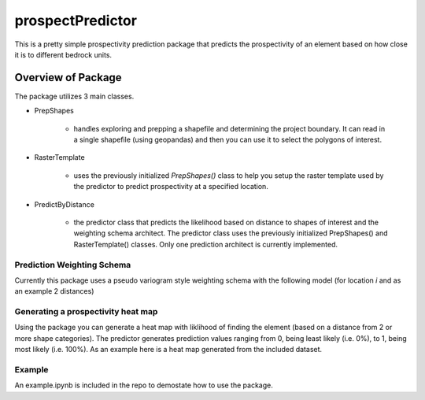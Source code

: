 #################
prospectPredictor
#################

This is a pretty simple prospectivity prediction package that predicts the 
prospectivity of an element based on how close it is to different 
bedrock units. 

********************
Overview of Package
********************
The package utilizes 3 main classes. 

- PrepShapes

    - handles exploring and prepping a shapefile and determining the project boundary. It can read in a single shapefile (using geopandas) and then you can use it to select the polygons of interest. 

- RasterTemplate

    - uses the previously initialized *PrepShapes()* class to help you setup the raster template used by the predictor to predict prospectivity at a specified location.

- PredictByDistance

    - the predictor class that predicts the likelihood based on distance to shapes of interest and the weighting schema architect. The predictor class uses the previously initialized PrepShapes() and RasterTemplate() classes. Only one prediction architect is currently implemented.


Prediction Weighting Schema
===========================

Currently this package uses a pseudo variogram style weighting schema with the following model (for location *i* and as an example 2 distances)

.. figure:: CodeCogsEqn.gif

Generating a prospectivity heat map
===================================

Using the package you can generate a heat map with liklihood of finding the element (based on a distance from 2 or more shape categories). The predictor generates prediction values ranging from 0, being least likely (i.e. 0%), to 1, being most likely (i.e. 100%). As an example here is a heat map generated from the included dataset.

.. figure:: https://github.com/tyleracorn/prospectPredictor/blob/master/Data/predictionHeatMap_projectBoundary.png
    :width: 600px
    :alighn: center
    :height: 600px
    :alt: heatmap of prospectivity values
    :figclass: align-center

Example
=======

An example.ipynb is included in the repo to demostate how to use the package.